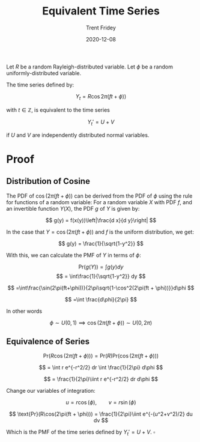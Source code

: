 #+TITLE: Equivalent Time Series
#+AUTHOR: Trent Fridey
#+DATE: 2020-12-08
#+HUGO_DRAFT: true
#+HUGO_BASE_DIR: ~/trent/blog
#+HUGO_SECTION: posts/polar-time-series

Let $R$ be a random Rayleigh-distributed variable.
Let $\phi$ be a random uniformly-distributed variable.

The time series defined by:

\[
Y_t = R\cos{2\pi(ft + \phi))} 
\]

with $t\in\mathbb{Z}$, is equivalent to the time series

\[
Y_t' = U + V  
\]

if $U$ and $V$ are independently distributed normal variables.

* Proof

** Distribution of Cosine
  
  The PDF of $\cos(2\pi(ft + \phi))$ can be derived from the PDF of $\phi$ using the rule for functions of a random variable:
  For a random variable $X$ with PDF $f$, and an invertible function $Y(X)$, the PDF $g$ of $Y$ is given by:

  \[
  g(y) = f(x(y))\left|\frac{d x}{d y}\right|
  \]

  In the case that $Y = \cos(2\pi(ft + \phi))$ and $f$ is the uniform distribution, we get:

\[
  g(y) = \frac{1}{\sqrt{1-y^2}}
\]
  
With this, we can calculate the PMF of $Y$ in terms of $\phi$: 

\[
\text{Pr}(g(Y)) = \int g(y) dy
\]
\[
= \int\frac{1}{\sqrt{1-y^2}} dy
\]

\[
=\int\frac{\sin(2\pi(ft+\phi))}{2\pi\sqrt{1-\cos^2(2\pi(ft + \phi))}}d\phi
\]

\[
=\int \frac{d\phi}{2\pi}
\]

In other words

\[
\phi \sim U(0,1) \implies \cos(2\pi(ft + \phi)) \sim U(0,2\pi)
\]

** Equivalence of Series

\[
\text{Pr}(R\cos(2\pi(ft + \phi))) = \text{Pr}(R)\text{Pr}(\cos(2\pi(ft + \phi)))
\]

\[
= \int r e^{-r^2/2} dr \int \frac{1}{2\pi} d\phi
\]


\[
= \frac{1}{2\pi}\iint r e^{-r^2/2} dr d\phi
\]

Change our variables of integration:

\[
u = r\cos(\phi), \qquad v = r\sin(\phi)
\]

\[
\text{Pr}(R\cos(2\pi(ft + \phi))) = \frac{1}{2\pi}\iint e^{-(u^2+v^2)/2} du dv
\]

  Which is the PMF of the time series defined by $Y_t' = U + V$. $\square$ 
